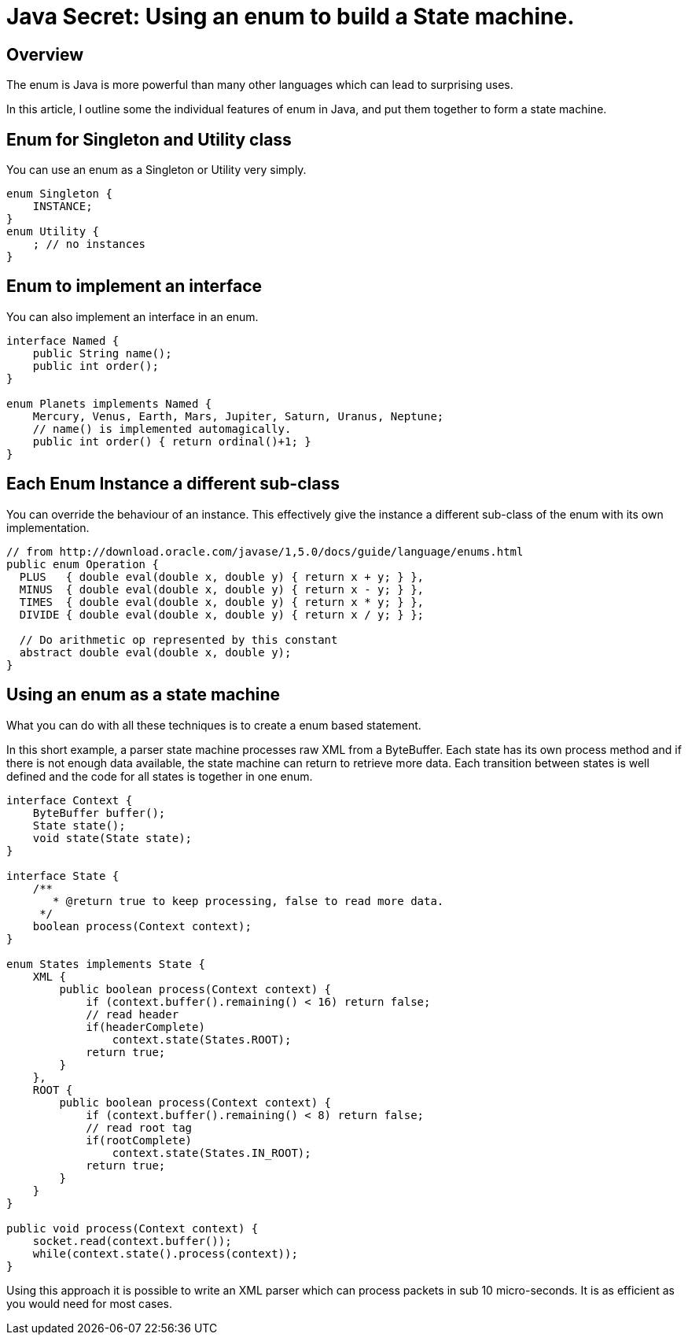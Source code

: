 = Java Secret: Using an enum to build a State machine.

== Overview

The enum is Java is more powerful than many other languages which can lead to surprising uses.

In this article, I outline some the individual features of enum in Java, and put them together to form a state machine.

== Enum for Singleton and Utility class

You can use an enum as a Singleton or Utility very simply.

[source,java]
----
enum Singleton {
    INSTANCE;
}
enum Utility {
    ; // no instances
}
----

== Enum to implement an interface

You can also implement an interface in an enum.

[source,java]
----
interface Named {
    public String name();
    public int order();
}

enum Planets implements Named {
    Mercury, Venus, Earth, Mars, Jupiter, Saturn, Uranus, Neptune;
    // name() is implemented automagically.
    public int order() { return ordinal()+1; }
}
----

== Each Enum Instance a different sub-class

You can override the behaviour of an instance. This effectively give the instance a different sub-class of the enum with its own implementation.

[source,java]
----
// from http://download.oracle.com/javase/1,5.0/docs/guide/language/enums.html
public enum Operation {
  PLUS   { double eval(double x, double y) { return x + y; } },
  MINUS  { double eval(double x, double y) { return x - y; } },
  TIMES  { double eval(double x, double y) { return x * y; } },
  DIVIDE { double eval(double x, double y) { return x / y; } };

  // Do arithmetic op represented by this constant
  abstract double eval(double x, double y);
}
----

== Using an enum as a state machine

What you can do with all these techniques is to create a enum based statement.

In this short example, a parser state machine processes raw XML from a ByteBuffer. Each state has its own process method and if there is not enough data available, the state machine can return to retrieve more data. Each transition between states is well defined and the code for all states is together in one enum.

[source,java]
----
interface Context {
    ByteBuffer buffer();
    State state();
    void state(State state);
}

interface State {
    /**
       * @return true to keep processing, false to read more data.
     */
    boolean process(Context context);
}

enum States implements State {
    XML {
        public boolean process(Context context) {
            if (context.buffer().remaining() < 16) return false;
            // read header
            if(headerComplete)
                context.state(States.ROOT);
            return true;
        }
    },
    ROOT {
        public boolean process(Context context) {
            if (context.buffer().remaining() < 8) return false;
            // read root tag
            if(rootComplete)
                context.state(States.IN_ROOT);
            return true;
        }
    }
}

public void process(Context context) {
    socket.read(context.buffer());
    while(context.state().process(context));
}
----

Using this approach it is possible to write an XML parser which can process packets in sub 10 micro-seconds. It is as efficient as you would need for most cases.
